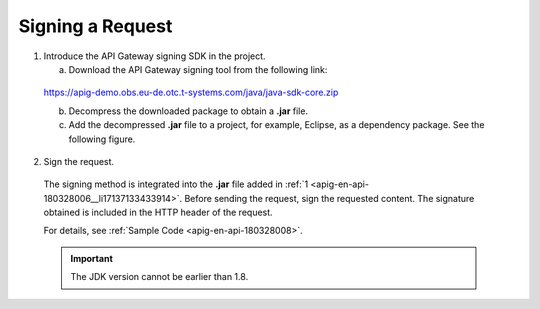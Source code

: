 Signing a Request
=================

.. _apig-en-api-180328006__li17137133433914:

1. Introduce the API Gateway signing SDK in the project.

   a. Download the API Gateway signing tool from the following link:

..

   https://apig-demo.obs.eu-de.otc.t-systems.com/java/java-sdk-core.zip

   b. Decompress the downloaded package to obtain a **.jar** file.

   c. Add the decompressed **.jar** file to a project, for example, Eclipse, as a dependency package. See the following figure.

   .. figure:: /_static/images/sdkdemo_properties.png

2. Sign the request.

..

   The signing method is integrated into the **.jar** file added in
   :ref:`1 <apig-en-api-180328006__li17137133433914>`. Before sending the request, sign
   the requested content. The signature obtained is included in the HTTP header of the request.

   For details, see :ref:`Sample Code <apig-en-api-180328008>`.

   .. important::

      The JDK version cannot be earlier than 1.8.
